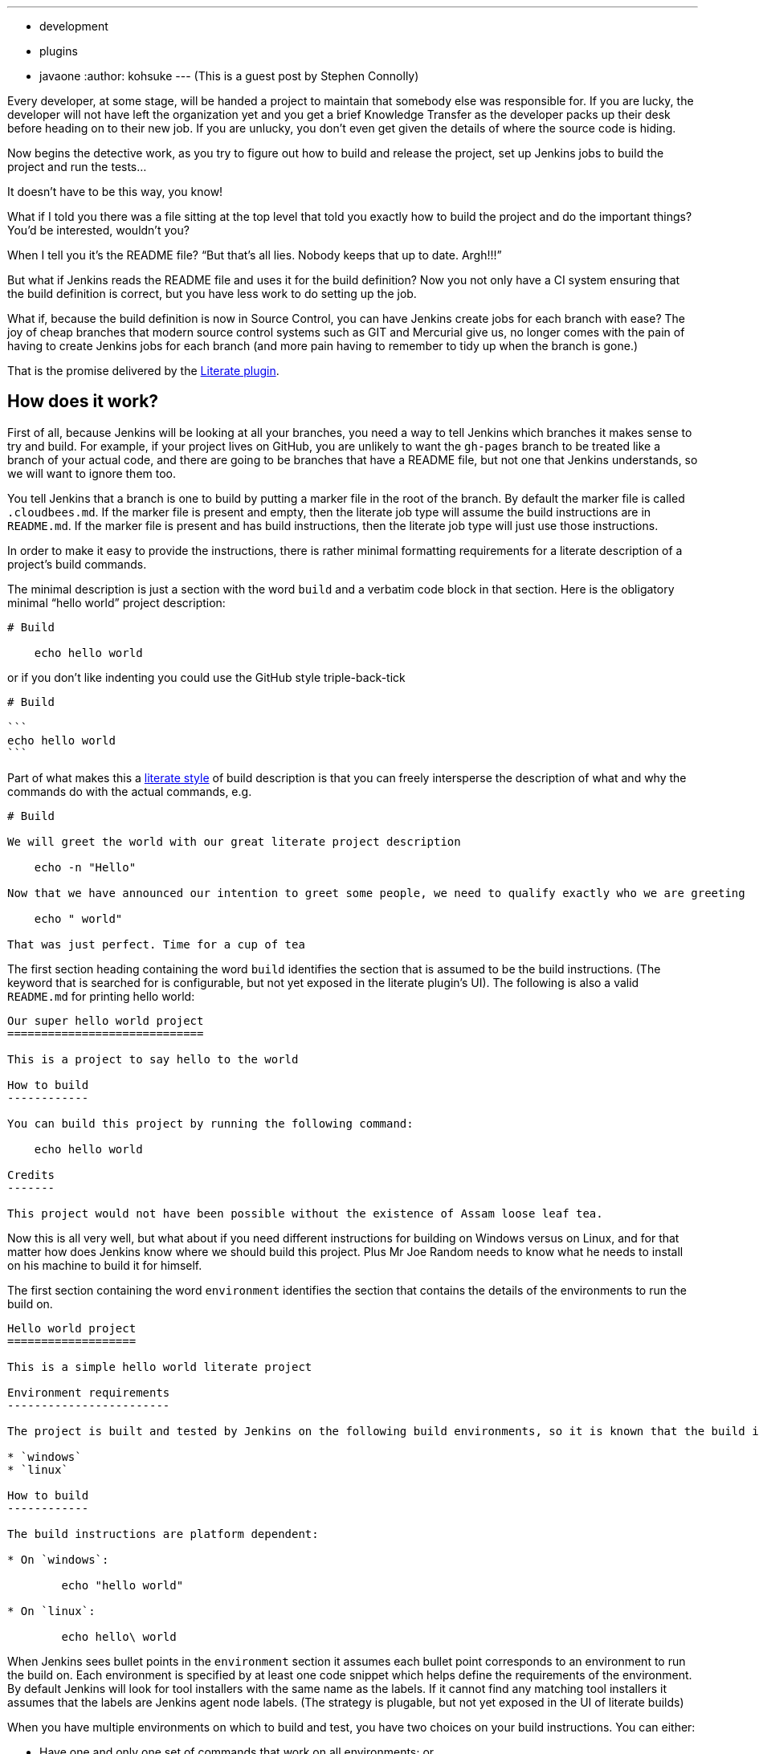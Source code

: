 ---
:layout: post
:title: Literate builds, WTF?
:nodeid: 440
:created: 1379964130
:tags:
  - development
  - plugins
  - javaone
:author: kohsuke
---
(This is a guest post by Stephen Connolly)

Every developer, at some stage, will be handed a project to maintain that somebody else was responsible for. If you are lucky, the developer will not have left the organization yet and you get a brief Knowledge Transfer as the developer packs up their desk before heading on to their new job. If you are unlucky, you don't even get given the details of where the source code is hiding.

Now begins the detective work, as you try to figure out how to build and release the project, set up Jenkins jobs to build the project and run the tests...

It doesn't have to be this way, you know!

What if I told you there was a file sitting at the top level that told you exactly how to build the project and do the important things? You'd be interested, wouldn't you?

When I tell you it's the README file? "`But that's all lies. Nobody keeps that up to date. Argh!!!`"

But what if Jenkins reads the README file and uses it for the build definition? Now you not only have a CI system ensuring that the build definition is correct, but you have less work to do setting up the job.

What if, because the build definition is now in Source Control, you can have Jenkins create jobs for each branch with ease? The joy of cheap branches that modern source control systems such as GIT and Mercurial give us, no longer comes with the pain of having to create Jenkins jobs for each branch (and more pain having to remember to tidy up when the branch is gone.)

That is the promise delivered by the https://wiki.jenkins.io/display/JENKINS/Literate+Plugin[Literate plugin].

== How does it work?

First of all, because Jenkins will be looking at all your branches, you need a way to tell Jenkins which branches it makes sense to try and build. For example, if your project lives on GitHub, you are unlikely to want the `gh-pages` branch to be treated like a branch of your actual code, and there are going to be branches that have a README file, but not one that Jenkins understands, so we will want to ignore them too.

You tell Jenkins that a branch is one to build by putting a marker file in the root of the branch. By default the marker file is called `.cloudbees.md`. If the marker file is present and empty, then the literate job type will assume the build instructions are in `README.md`. If the marker file is present and has build instructions, then the literate job type will just use those instructions.

In order to make it easy to provide the instructions, there is rather minimal formatting requirements for a literate description of a project's build commands.

The minimal description is just a section with the word `build` and a verbatim code block in that section. Here is the obligatory minimal "`hello world`" project description:

....
# Build

    echo hello world
....

or if you don't like indenting you could use the GitHub style triple-back-tick

....
# Build

```
echo hello world
```
....

Part of what makes this a https://en.wikipedia.org/wiki/Literate_programming[literate style] of build description is that you can freely intersperse the description of what and why the commands do with the actual commands, e.g.

....
# Build

We will greet the world with our great literate project description

    echo -n "Hello"

Now that we have announced our intention to greet some people, we need to qualify exactly who we are greeting

    echo " world"

That was just perfect. Time for a cup of tea
....

The first section heading containing the word `build` identifies the section that is assumed to be the build instructions. (The keyword that is searched for is configurable, but not yet exposed in the literate plugin's UI). The following is also a valid `README.md` for printing hello world:

....
Our super hello world project
=============================

This is a project to say hello to the world

How to build
------------

You can build this project by running the following command:

    echo hello world

Credits
-------

This project would not have been possible without the existence of Assam loose leaf tea.
....

Now this is all very well, but what about if you need different instructions for building on Windows versus on Linux, and for that matter how does Jenkins know where we should build this project. Plus Mr Joe Random needs to know what he needs to install on his machine to build it for himself.

The first section containing the word `environment` identifies the section that contains the details of the environments to run the build on.

....
Hello world project
===================

This is a simple hello world literate project

Environment requirements
------------------------

The project is built and tested by Jenkins on the following build environments, so it is known that the build instructions work on the following environments:

* `windows`
* `linux`

How to build
------------

The build instructions are platform dependent:

* On `windows`:

        echo "hello world"

* On `linux`:

        echo hello\ world
....

When Jenkins sees bullet points in the `environment` section it assumes each bullet point corresponds to an environment to run the build on. Each environment is specified by at least one code snippet which helps define the requirements of the environment. By default Jenkins will look for tool installers with the same name as the labels. If it cannot find any matching tool installers it assumes that the labels are Jenkins agent node labels. (The strategy is plugable, but not yet exposed in the UI of literate builds)

When you have multiple environments on which to build and test, you have two choices on your build instructions. You can either:

* Have one and only one set of commands that work on all environments; or
* Have bullet points that cover all the specified environments.

So for example, if you are building on the following environments:

* `windows`, `java-1.6`, `ant-1.7`
* `windows`, `java-1.6`, `ant-1.8`
* `windows`, `java-1.7`, `ant-1.8`
* `linux`, `java-1.7`, `ant-1.7`
* `linux`, `java-1.7`, `ant-1.8`

You need to have bullet points in your `build` section that can match each of those options, but as long as there is a match for every option you are ok. So for example:

....
ANT version finder
==================

Finding out the version of ANT on various platforms

Environments
------------

Nesting bullet points multiplies out the options

* `windows`
    * `java-1.6`
        * `ant-1.6`
        * `ant-1.7`
    * `java-1.7`, `ant-1.8`
* `linux`, `java-1.7`
    * `ant-1.7`
    * `ant-1.8`

Build
-----

The first match with the highest number of matches wins, so we want windows to get special treatment:

* `windows`

        call ant.bat -version

* `java-1.7`

        ant -version

We could have picked `linux` for the above if we wanted, but this matching will have the same effect and better illustrates how matching works.
....

That is a mostly complete detail of how the `build` and `environment` sections work. In general everything except verbatim code blocks and bullet points with code snippets get ignored.

There are other sections that the literate project type allows for, these are called "`task`" sections. We haven't written the code to support them yet, but the idea is that these will work a bit like basic build promotions with the promoted builds plugin. There will be a UI in Jenkins that lets you kick off any of the task sections that you define as being valid for the job type, in pretty much exactly the same was as the promoted builds plugin works.

After that, everything else in the `README.md` is ignored.

== How do I get the test results into Jenkins?

Jenkins is not just about build and test. A lot of the utility in Jenkins comes from the additional reporting plugins that are available for Jenkins. (The build step ones are less relevant with literate style projects because you want to give people consuming the content instructions they can also follow)

So there is additional metadata about your project that you want to give to Jenkins. We put that metadata into a folder called `.jenkins` in the root of your source control.

There are two levels of integration that a Publisher/Notifier can have with the literate project type. The first level is a basic XML description of the plugin configuration. If you have ever looked at the `config.xml` of a Jenkins job, you will be familiar with this format.

If we have a Maven project and we want to collect the Unit test results in Jenkins we might have a `README.md` like this:

....
Maven project with tests
========================

Environments
------------

* `java-1.7`, `maven-3.0.5`

Build
-----

```
mvn clean verify
```
....

And then we create a `.jenkins/hudson.tasks.junit.JUnitResultArchiver.xml` file with the following:

 <hudson.tasks.junit.JUnitResultArchiver>
   <testResults>**/target/surefire-reports/*.xml, **/target/failsafe-reports/*.xml</testResults>
   <keepLongStdio>true</keepLongStdio>
   <testDataPublishers/>
 </hudson.tasks.junit.JUnitResultArchiver>

The literate plugin adds an Action to all Free-style projects that allows exporting these XML configuration snippets in a `.zip` file for unpacking into your project's source control. Each publisher/notifier has its own file, so it should be easy to mix and match configuration across different projects and enable/disable specific publishers just by adding/removing each publisher's file.

The XML itself can be a bit ugly, so there is a second level integration, where a Publisher/Notifier plugin can implement its own DSL. The literate plugin ships with two such DSLs. One for archiving artifacts and the other for JUnit test results. So the above XML file could be replaced by a `.jenkins/junit.lst` file with the following contents

 **/target/surefire-reports/*.xml
 **/target/failsafe-reports/*.xml

== Not everything makes sense in source control though...

There are always going to be things that you need to configure in Jenkins. So for example there may be some sources of branches that you don't trust. A good example would be pull requests on GitHub. We have a concept of branch properties in the literate project type that will allow defining what exactly a trusted branch source should be allowed do and what an untrusted branch source should be allowed do. It does not make sense for that information to be embedded within the untrusted branch itself.

Similarly coordination between different Jenkins projects is something that does not make sense in source control. The names of those Jenkins projects (and even their existence) is not knowable from source control. It does not make sense to keep that information in source control.

Information about how to map the description of the build environment in the `README.md` file to the build environments available to Jenkins does not make sense in source control because your Jenkins node configuration details may change over time.

In other words, literate projects do not remove the need to configure things in Jenkins. They do however remove a lot of the need, and especially the need to tweak the exact build commands and the location of where build results should be picked up from.

== What's not done yet?

Here is a list of some things I want to see for literate builds:

* A literate build step so that people can use some of the literate magic in their free-style projects while they migrate them to literate-style
* Support for literate task promotion flows (I think Kohsuke has signed up to help deliver this)
* Exposing the configuration points such as the marker file name (a global config option as well as per-project override) and the keywords to search for in the `README.md` (this is mostly UI work)
* Adding in some support for other markup languages (I'd really like to see AsciiDoc formatted README parsing, e.g. `README.asc`)
* Branch properties for untrusted builds (to do things like restrict the build execution to one explicit environment, put an elastic build timeout in place, wrap the shell commands in a chroot jail, etc)
* Branch properties for build secrets (So that the `production` and `staging` branches can get the keys to deploy into their respective environments.
* Collapsing the intermediate level in the UI when there is only one build environment.
* Eliminating the double SCM checkout when the backing SCM supports the `SCMFileSystem` API so that builds work even faster
* Reusing the GIT repository cache when using GIT branch sources.
* Some nicer integration with GitHub (I have most of this done, but I think it would be irresponsible to release this without having the Untrusted branch properties implemented as otherwise Pull Requests could become a vector for abuse)
* Finishing the support for Subversion credentials migration from the legacy credentials storage mechanism to the new Credentials plugin storage mechanism (not strictly literate project related, but Subversion is still a popular SCM and until this gets done we cannot release a version of the Subversion plugin with literate project support)
* Adding nice DSLs for all the Publishers and Notifiers
* Adding SCM support to all the SCM plugins
* Adding branch property support for the Build Wrapper / Build Environment / Job Property plugins where that makes sense.

Having said all that, the core functionality works right now for GIT/Subversion/Mercurial on Jenkins 1.509+, and it is only by playing with this functionality that you can see how this could change the way you use Jenkins.

== How do I try this out myself

Last week Kohsuke set up a new "`Experimental`" update center in Jenkins OSS. The reason for this new update center is that we have a lot of (potentially disruptive) changes to many plugins and if we started cutting releases, users may get annoyed if they end up upgrading to these plugins until they have all been better tested.

The "`Experimental`" update center includes plugins that have `alpha` or `beta` in their version number, while the other update centers now exclude those plugin versions.

So if you want to play with these plugins you need to change your Jenkins instance's update center URI to:

 https://updates.jenkins-ci.org/experimental/update-center.json

I would recommend that you use a test Jenkins instance for playing with.

(WARNING: shameless plug) You could also just fire up a Jenkins in the cloud using CloudBee's DEV@cloud service and follow https://developer-blog.cloudbees.com/2013/09/how-to-try-literate-builds-on-devcloud.html[these handy instructions] to enable access to the experimental plugins:

The 10 best bug reports on literate builds before the Jenkins User Conference next month will receive a prise from CloudBees, Inc. I was able to get a commitment that the prise would be at least a T-shirt. I am hoping to get some more swag added to the prize pool. CloudBees employees or relatives of CloudBees employees are not eligible for the bug report prise!
